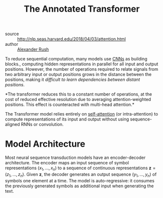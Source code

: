 :PROPERTIES:
:ID:       69bc8be7-f2f7-4ae0-8bcd-47b7e84e5b5a
:ROAM_REFS: http://nlp.seas.harvard.edu/2018/04/03/attention.html
:END:

#+title: The Annotated Transformer

- source :: http://nlp.seas.harvard.edu/2018/04/03/attention.html
- author :: [[id:8c33d882-b7b7-4661-bcc9-3114ba813dd9][Alexander Rush]]
  
To reduce sequential computation, many models use [[id:67889359-5627-4321-8386-9af05aa00255][CNNs]] as building
blocks., computing hidden representations in parallel for all input
and output positions. However, the number of operations required to
relate signals from two arbitrary input or output positions grows in
the distance between the positions, making it /difficult to learn
dependencies between distant positions/.

*The transformer reduces this to a constant number of operations, at the cost of
reduced effective resolution due to averaging attention-weighted positions. This
effect is counteracted with multi-head attention.*

The Transformer model relies entirely on [[file:self_attention.org][self-attention]] (or intra-attention) to
compute representations of its input and output without using sequence-aligned
RNNs or convolution.

* Model Architecture

Most neural sequence transduction models have an encoder-decoder architecture.
The encoder maps an input sequence of symbol representations $(x_1, \dots, x_n)$
to a sequence of continuous representations $\boldsymbol{z} = (z_1, \dots,
z_n)$. Given $\boldsymbol{z}$, the decoder generates an output sequence $(y_1,
\dots, y_n)$ of symbols one element at a time. The model is auto-regressive: it
consumes the previously generated symbols as additional input when generating
the text.
